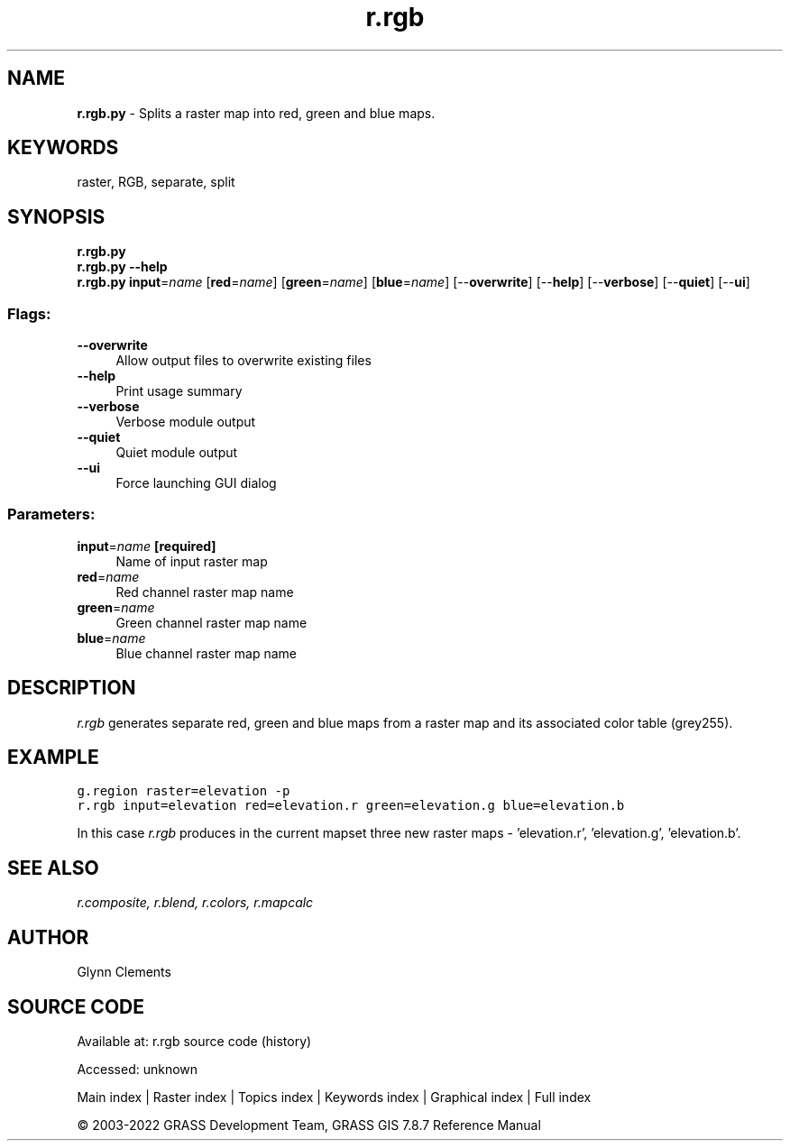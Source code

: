 .TH r.rgb 1 "" "GRASS 7.8.7" "GRASS GIS User's Manual"
.SH NAME
\fI\fBr.rgb.py\fR\fR  \- Splits a raster map into red, green and blue maps.
.SH KEYWORDS
raster, RGB, separate, split
.SH SYNOPSIS
\fBr.rgb.py\fR
.br
\fBr.rgb.py \-\-help\fR
.br
\fBr.rgb.py\fR \fBinput\fR=\fIname\fR  [\fBred\fR=\fIname\fR]   [\fBgreen\fR=\fIname\fR]   [\fBblue\fR=\fIname\fR]   [\-\-\fBoverwrite\fR]  [\-\-\fBhelp\fR]  [\-\-\fBverbose\fR]  [\-\-\fBquiet\fR]  [\-\-\fBui\fR]
.SS Flags:
.IP "\fB\-\-overwrite\fR" 4m
.br
Allow output files to overwrite existing files
.IP "\fB\-\-help\fR" 4m
.br
Print usage summary
.IP "\fB\-\-verbose\fR" 4m
.br
Verbose module output
.IP "\fB\-\-quiet\fR" 4m
.br
Quiet module output
.IP "\fB\-\-ui\fR" 4m
.br
Force launching GUI dialog
.SS Parameters:
.IP "\fBinput\fR=\fIname\fR \fB[required]\fR" 4m
.br
Name of input raster map
.IP "\fBred\fR=\fIname\fR" 4m
.br
Red channel raster map name
.IP "\fBgreen\fR=\fIname\fR" 4m
.br
Green channel raster map name
.IP "\fBblue\fR=\fIname\fR" 4m
.br
Blue channel raster map name
.SH DESCRIPTION
\fIr.rgb\fR generates separate red, green and blue maps from a
raster map and its associated color table (grey255).
.SH EXAMPLE
.br
.nf
\fC
g.region raster=elevation \-p
r.rgb input=elevation red=elevation.r green=elevation.g blue=elevation.b
\fR
.fi
.PP
In this case \fIr.rgb\fR produces in the current mapset three new
raster maps \- \(cqelevation.r\(cq, \(cqelevation.g\(cq, \(cqelevation.b\(cq.
.PP
.br
.SH SEE ALSO
\fI
r.composite,
r.blend,
r.colors,
r.mapcalc
\fR
.SH AUTHOR
Glynn Clements
.SH SOURCE CODE
.PP
Available at:
r.rgb source code
(history)
.PP
Accessed: unknown
.PP
Main index |
Raster index |
Topics index |
Keywords index |
Graphical index |
Full index
.PP
© 2003\-2022
GRASS Development Team,
GRASS GIS 7.8.7 Reference Manual
